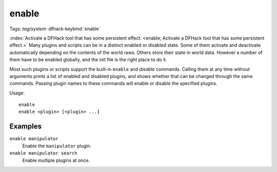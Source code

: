 enable
======
Tags: `tag/system`
:dfhack-keybind:`enable`

:index:`Activate a DFHack tool that has some persistent effect.
<enable; Activate a DFHack tool that has some persistent effect.>` Many plugins
and scripts can be in a distinct enabled or disabled state. Some of them
activate and deactivate automatically depending on the contents of the world
raws. Others store their state in world data. However a number of them have to
be enabled globally, and the init file is the right place to do it.

Most such plugins or scripts support the built-in ``enable`` and `disable`
commands. Calling them at any time without arguments prints a list of enabled
and disabled plugins, and shows whether that can be changed through the same
commands. Passing plugin names to these commands will enable or disable the
specified plugins.

Usage::

    enable
    enable <plugin> [<plugin> ...]

Examples
--------

``enable manipulator``
    Enable the ``manipulator`` plugin.
``enable manipulator search``
    Enable multiple plugins at once.
